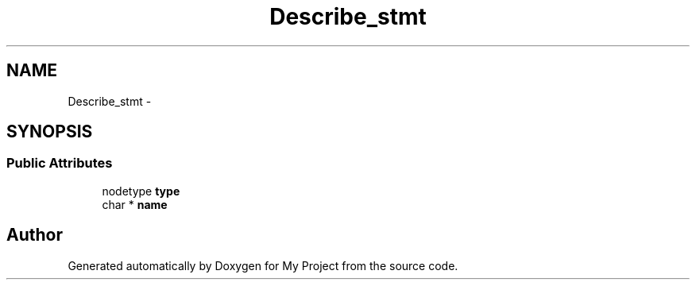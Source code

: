 .TH "Describe_stmt" 3 "Fri Oct 9 2015" "My Project" \" -*- nroff -*-
.ad l
.nh
.SH NAME
Describe_stmt \- 
.SH SYNOPSIS
.br
.PP
.SS "Public Attributes"

.in +1c
.ti -1c
.RI "nodetype \fBtype\fP"
.br
.ti -1c
.RI "char * \fBname\fP"
.br
.in -1c

.SH "Author"
.PP 
Generated automatically by Doxygen for My Project from the source code\&.
